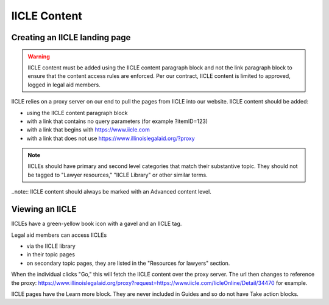 ===============
IICLE Content
===============


Creating an IICLE landing page
=================================
.. warning::
   IICLE content must be added using the IICLE content paragraph block and not the link paragraph block to ensure that the content access rules are enforced. Per our contract, IICLE content is limited to approved, logged in legal aid members.

IICLE relies on a proxy server on our end to pull the pages from IICLE into our website. IICLE content should be added:

* using the IICLE content paragraph block
* with a link that contains no query parameters (for example ?itemID=123)
* with a link that begins with https://www.iicle.com
* with a link that does not use https://www.illinoislegalaid.org/?proxy

.. image:: ../assets/cms-iicle-example.png

.. note:: IICLEs should have primary and second level categories that match their substantive topic. They should not be tagged to "Lawyer resources," "IICLE Library" or other similar terms.

..note:: IICLE content should always be marked with an Advanced content level.

Viewing an IICLE
===================

IICLEs have a green-yellow book icon with a gavel and an IICLE tag.

Legal aid members can access IICLEs

* via the IICLE library
* in their topic pages
* on secondary topic pages, they are listed in the "Resources for lawyers" section.

.. image:: ../assets/iicle-view.png

When the individual clicks "Go," this will fetch the IICLE content over the proxy server. The url then changes to reference the proxy: https://www.illinoislegalaid.org/proxy?request=https://www.iicle.com/IicleOnline/Detail/34470 for example.


IICLE pages have the Learn more block. They are never included in Guides and so do not have Take action blocks.
